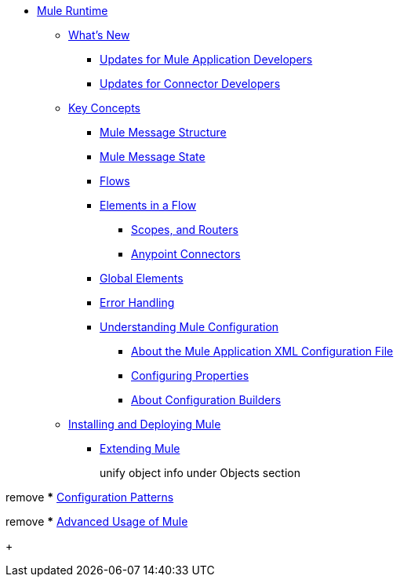 // Mule User Guide 4 TOC

* link:/mule-user-guide/v/4.0/index[Mule Runtime]
** link:/mule-user-guide/v/4.0/mule-runtime-updates[What's New]
*** link:/mule-user-guide/v/4.0/mule-runtime-updates-for-mule-developers[Updates for Mule Application Developers]
*** link:/mule-user-guide/v/4.0/mule-runtime-updates-for-connector-developers[Updates for Connector Developers]
** link:/mule-user-guide/v/4.0/mule-concepts[Key Concepts]
*** link:/mule-user-guide/v/4.0/mule-message-structure[Mule Message Structure]
*** link:/mule-user-guide/v/4.0/message-state[Mule Message State]
*** link:/mule-user-guide/v/4.0/using-flows-for-service-orchestration[Flows]
+
////
we should get rid of this and re-arrange this content somewhere else.
**** link:/mule-user-guide/v/4.0/mule-application-architecture[Flow Architecture in a Mule Application]
////
*** link:/mule-user-guide/v/4.0/elements-in-a-mule-flow[Elements in a Flow]
+
////
This is going away in Mule4
**** link:/mule-user-guide/v/4.0/mule-components[Components]

Getting rid of transformers as a topic in Mule 4
**** link:/mule-user-guide/v/4.0/mule-transformers[Transformers]
////
+
**** link:/mule-user-guide/v/4.0/mule-filters-scopes-and-routers[Scopes, and Routers]
// Filters are not going to be part of Mule 4 (Part of the compatibility Module)
**** link:/mule-user-guide/v/4.0/mule-connectors[Anypoint Connectors]
*** link:/mule-user-guide/v/4.0/global-elements[Global Elements]
*** link:/mule-user-guide/v/4.0/error-handling[Error Handling]
+
////
Exception strategies are different in Mule 4
**** link:/mule-user-guide/v/4.0/catch-exception-strategy[Catch Exception Strategy]
**** link:/mule-user-guide/v/4.0/choice-exception-strategy[Choice Exception Strategy]
**** link:/mule-user-guide/v/4.0/reference-exception-strategy[Reference Exception Strategy]
**** link:/mule-user-guide/v/4.0/rollback-exception-strategy[Rollback Exception Strategy]
**** link:/mule-user-guide/v/4.0/exception-strategy-most-common-use-cases[Exception Strategy Most Common Use Cases]
***** link:/mule-user-guide/v/4.0/mule-exception-strategies[Mule Exception Strategies]
////
*** link:/mule-user-guide/v/4.0/understanding-mule-configuration[Understanding Mule Configuration]
+
////
remove or nest info somewhere**** link:/mule-user-guide/v/4.0/about-mule-configuration[About Mule Application Configuration]
////
+
**** link:/mule-user-guide/v/4.0/about-the-xml-configuration-file[About the Mule Application XML Configuration File]
**** link:/mule-user-guide/v/4.0/configuring-properties[Configuring Properties]
**** link:/mule-user-guide/v/4.0/about-configuration-builders[About Configuration Builders]
+
////
remove or revamp connecting with transport and connectors
**** link:/mule-user-guide/v/4.0/connecting-with-transports-and-connectors[Connecting with Transports and Connectors]
////
+
////
**** link:/mule-user-guide/v/4.0/mule-versus-web-application-server[Mule versus Web Application Server]
**** link:/mule-user-guide/v/4.0/creating-project-archetypes[Creating Project Archetypes]
////
+
////
Move out of the Key concepts section
*** link:/mule-user-guide/v/4.0/mule-security[Security in Mule]
*** link:/mule-user-guide/v/4.0/debugging[Debugging]
**** link:/mule-user-guide/v/4.0/configuring-mule-stacktraces[Configuring Mule Stacktraces]
**** link:/mule-user-guide/v/4.0/debugging-outside-studio[Debugging Outside Studio]
**** link:/mule-user-guide/v/4.0/logging[Logging Using Mule Components]
**** link:/mule-user-guide/v/4.0/logging-in-mule[Logging Configurations in Mule]
*** link:/mule-user-guide/v/4.0/testing[Testing]
**** link:/mule-user-guide/v/4.0/introduction-to-testing-mule[Introduction to Testing Mule]
**** link:/mule-user-guide/v/4.0/unit-testing[Unit Testing]
**** link:/mule-user-guide/v/4.0/functional-testing[Functional Testing]
**** link:/mule-user-guide/v/4.0/testing-strategies[Testing Strategies]
////
+
////
Move
*** link:/mule-user-guide/v/4.0/understanding-enterprise-integration-patterns-using-mule[Understanding Enterprise Integration Patterns Using Mule]
**** link:/mule-user-guide/v/4.0/understanding-orchestration-using-mule[Understanding Orchestration Using Mule]
////
** link:/mule-user-guide/v/4.0/installing[Installing and Deploying Mule]
*** link:/mule-user-guide/v/4.0/extending-mule[Extending Mule]
+
////
Not Focusing on Installation instructions yet

*** link:/mule-user-guide/v/4.0/hardware-and-software-requirements[Hardware and Software Requirements]
*** link:/mule-user-guide/v/4.0/downloading-and-starting-mule-esb[Downloading and Starting Mule Runtime]
*** link:/mule-user-guide/v/4.0/installing-an-enterprise-license[Installing an Enterprise License]
*** link:/mule-user-guide/v/4.0/third-party-software-in-mule[Third Party Software in Mule]
*** link:/mule-user-guide/v/4.0/deploying[Deploying]
**** link:/mule-user-guide/v/4.0/starting-and-stopping-mule-esb[Starting and Stopping Mule]
**** link:/mule-user-guide/v/4.0/deployment-scenarios[Deployment Scenarios]
**** link:/mule-user-guide/v/4.0/deploying-mule-to-jboss[Deploying Mule to JBoss]
***** link:/mule-user-guide/v/4.0/mule-as-mbean[Mule as MBean]
**** link:/mule-user-guide/v/4.0/deploying-mule-to-weblogic[Deploying Mule to WebLogic]
**** link:/mule-user-guide/v/4.0/deploying-mule-to-websphere[Deploying Mule to WebSphere]
**** link:/mule-user-guide/v/4.0/deploying-mule-as-a-service-to-tomcat[Deploying Mule as a Service to Tomcat]
**** link:/mule-user-guide/v/4.0/application-server-based-hot-deployment[Application Server Based Hot Deployment]
**** link:/mule-user-guide/v/4.0/classloader-control-in-mule[Classloader Control in Mule]
***** link:/mule-user-guide/v/4.0/fine-grain-classloader-control[Fine Grain Classloader Control]
**** link:/mule-user-guide/v/4.0/deploying-to-multiple-environments[Deploying to Multiple Environments]
**** link:/mule-user-guide/v/4.0/mule-deployment-model[Mule Deployment Model]
**** link:/mule-user-guide/v/4.0/hot-deployment[Hot Deployment]
**** link:/mule-user-guide/v/4.0/application-deployment[Application Deployment]
**** link:/mule-user-guide/v/4.0/application-format[Application Format]
**** link:/mule-user-guide/v/4.0/mule-application-deployment-descriptor[Mule Application Deployment Descriptor]
**** link:/mule-user-guide/v/4.0/configuring-mule-for-different-deployment-scenarios[Configuring Mule for Different Deployment Scenarios]
**** link:/mule-user-guide/v/4.0/configuring-mule-as-a-linux-or-unix-daemon[Configuring Mule as a Linux or Unix Daemon]
**** link:/mule-user-guide/v/4.0/configuring-mule-as-a-windows-service[Configuring Mule as a Windows Service]
**** link:/mule-user-guide/v/4.0/configuring-mule-to-run-from-a-script[Configuring Mule to Run From a Script]
***** link:/mule-user-guide/v/4.0/application-plugin-format[Application Plugin Format]
***** link:/mule-user-guide/v/4.0/mule-plugin-format[Mule Plugin Format]
**** link:/mule-user-guide/v/4.0/choosing-the-right-clustering-topology[Choosing the Right Clustering Topology]
***** link:/mule-user-guide/v/4.0/embedding-mule-in-a-java-application-or-webapp[Embedding Mule in a Java Application or Webapp]
**** link:/mule-user-guide/v/4.0/mule-high-availability-ha-clusters[Mule High Availability HA Clusters]
**** link:/mule-user-guide/v/4.0/evaluating-mule-high-availability-clusters-demo[Evaluating Mule High Availability Clusters Demo]
***** link:/mule-user-guide/v/4.0/1-installing-the-demo-bundle[1 - Installing the Demo Bundle]
***** link:/mule-user-guide/v/4.0/2-creating-a-cluster[2 - Creating a Cluster]
***** link:/mule-user-guide/v/4.0/3-deploying-an-application[3 - Deploying an Application]
***** link:/mule-user-guide/v/4.0/4-applying-load-to-the-cluster[4 - Applying Load to the Cluster]
***** link:/mule-user-guide/v/4.0/5-witnessing-failover[5 - Witnessing Failover]
***** link:/mule-user-guide/v/4.0/6-troubleshooting-and-next-steps[6 - Troubleshooting and Next Steps]
*** link:/mule-user-guide/v/4.0/mule-server-notifications[Mule Server Notifications]
*** link:/mule-user-guide/v/4.0/profiling-mule[Profiling Mule]
*** link:/mule-user-guide/v/4.0/hardening-your-mule-installation[Hardening your Mule Installation]
////
+
////
Not Focusing on References Docs yet
** link:/mule-user-guide/v/4.0/reference[Reference]
*** link:/mule-user-guide/v/4.0/flows-and-subflows[Flows and Subflows]
**** link:/mule-user-guide/v/4.0/flow-references[Flow References and Properties]
**** link:/mule-user-guide/v/4.0/flow-processing-strategies[Flow Processing Strategies]
**** link:/mule-user-guide/v/4.0/flow-reference-component-reference[Flow Reference Element]
**** link:/mule-user-guide/v/4.0/flow-architecture-advanced-use-case[Flow Architecture Advanced Use Case]
*** link:/mule-user-guide/v/4.0/anypoint-connectors[Anypoint Connectors]
**** link:/mule-user-guide/v/4.0/connectors-user-guide[Connector User Guide]
***** link:/mule-user-guide/v/4.0/installing-connectors[Installing Connectors]
***** link:/mule-user-guide/v/4.0/connector-configuration-reference[Connector Configuration Reference]
***** link:/mule-user-guide/v/4.0/working-with-multiple-versions-of-connectors[Working with Multiple Versions of Connectors]
***** link:/mule-user-guide/v/4.0/using-a-connector-to-access-an-oauth-api[Using a Connector to Access an OAuth API]
***** link:/mule-user-guide/v/4.0/auto-paging-in-anypoint-connectors[Auto-Paging in Anypoint Connectors]
**** link:/mule-user-guide/v/4.0/ajax-connector[Ajax Connector]
**** link:/mule-user-guide/v/4.0/amazon-s3-connector[Amazon S3 Connector]
**** link:/mule-user-guide/v/4.0/amazon-sns-connector[Amazon SNS Connector]
**** link:/mule-user-guide/v/4.0/amazon-sqs-connector[Amazon SQS Connector]
**** link:/mule-user-guide/v/4.0/amqp-connector[AMQP Connector]
***** link:/mule-user-guide/v/4.0/amqp-connector-examples[AMQP Connector Examples]
***** link:/mule-user-guide/v/4.0/amqp-connector-reference[AMQP Connector Reference]
**** link:/mule-user-guide/v/4.0/box-connector[Box Connector]
**** link:/mule-user-guide/v/4.0/concur-connector[Concur Connector]
**** link:/mule-user-guide/v/4.0/database-connector[Database Connector]
***** link:/mule-user-guide/v/4.0/database-connector-examples[Database Connector Examples]
***** link:/mule-user-guide/v/4.0/database-connector-reference[Database Connector Reference]
**** link:/mule-user-guide/v/4.0/dotnet-connector-guide[.NET Connector Guide]
***** link:/mule-user-guide/v/4.0/dotnet-connector-user-guide[.NET Connector User Guide]
***** link:/mule-user-guide/v/4.0/anypoint-extensions-for-visual-studio[Anypoint Extensions for Visual Studio]
***** link:/mule-user-guide/v/4.0/dotnet-connector-migration-guide[DotNet Connector Migration Guide]
***** link:/mule-user-guide/v/4.0/dotnet-connector-faqs[DotNet Connector FAQs]
**** link:/mule-user-guide/v/4.0/file-connector[File Connector]
**** link:/mule-user-guide/v/4.0/ftp-connector[FTP Connector]
**** link:/mule-user-guide/v/4.0/generic-connector[Generic Connector]
**** link:/mule-user-guide/v/4.0/http-connector[HTTP Connector]
***** link:/mule-user-guide/v/4.0/http-listener-connector[HTTP Listener Connector]
***** link:/mule-user-guide/v/4.0/http-request-connector[HTTP Request Connector]
***** link:/mule-user-guide/v/4.0/authentication-in-http-requests[Authentication in HTTP Requests]
***** link:/mule-user-guide/v/4.0/http-connector-reference[HTTP Connector Reference]
***** link:/mule-user-guide/v/4.0/tls-configuration[TLS Configuration]
***** link:/mule-user-guide/v/4.0/migrating-to-the-new-http-connector[Migrating to the New HTTP Connector]
***** link:/mule-user-guide/v/4.0/http-connector-deprecated[HTTP Connector - Deprecated]
**** link:/mule-user-guide/v/4.0/hdfs-connector[HDFS Connector]
***** link:/mule-user-guide/v/4.0/hdfs-apidoc[HDFS Connector Technical Reference]
**** link:/mule-user-guide/v/4.0/imap-connector[IMAP Connector]
**** link:/mule-user-guide/v/4.0/jdbc-connector[JDBC Connector]
**** link:/mule-user-guide/v/4.0/kafka-connector[Kafka Connector]
**** link:/mule-user-guide/v/4.0/ldap-connector[LDAP Connector]
**** link:/mule-user-guide/v/4.0/marketo-connector[Marketo Connector]
**** link:/mule-user-guide/v/4.0/microsoft-dynamics-ax-2012-connector[Microsoft Dynamics AX 2012 Connector]
**** link:/mule-user-guide/v/4.0/microsoft-dynamics-crm-connector[Microsoft Dynamics CRM Connector]
**** link:/mule-user-guide/v/4.0/microsoft-dynamics-nav-connector[Microsoft Dynamics NAV Connector]
**** link:/mule-user-guide/v/4.0/microsoft-service-bus-connector[Microsoft Service Bus Connector]
***** link:/mule-user-guide/v/4.0/microsoft-service-bus-connector-faq[Microsoft Service Bus Connector FAQ]
**** link:/mule-user-guide/v/4.0/microsoft-sharepoint-2013-connector[Microsoft SharePoint 2013 Connector]
**** link:/mule-user-guide/v/4.0/microsoft-sharepoint-2010-connector[Microsoft SharePoint 2010 Connector]
**** link:/mule-user-guide/v/4.0/mongodb-connector[MongoDB Connector]
***** link:/mule-user-guide/v/4.0/mongo-apidoc[MongoDB Connector API Reference]
***** link:/mule-user-guide/v/4.0/mongodb-connector-migration-guide[MongoDB Connector Migration Guide]
**** link:/mule-user-guide/v/4.0/msmq-connector[MSMQ Connector]
***** link:/mule-user-guide/v/4.0/msmq-connector-user-guide[MSMQ Connector User Guide]
***** link:/mule-user-guide/v/4.0/windows-gateway-services-guide[Windows Gateway Services Guide]
***** link:/mule-user-guide/v/4.0/msmq-connector-faqs[MSMQ Connector FAQs]
**** link:/mule-user-guide/v/4.0/netsuite-connector[NetSuite Connector]
***** link:/mule-user-guide/v/4.0/netsuite-apidoc[NetSuite Connector API Reference]
**** link:/mule-user-guide/v/4.0/netsuite-openair-connector[NetSuite OpenAir Connector]
**** link:/mule-user-guide/v/4.0/oracle-ebs-connector-user-guide[Oracle E-Business Suite Connector]
**** link:/mule-user-guide/v/4.0/object-store-connector[Object Store Connector]
**** link:/mule-user-guide/v/4.0/peoplesoft-connector[PeopleSoft Connector]
**** link:/mule-user-guide/v/4.0/pop3-connector[POP3 Connector]
**** link:/mule-user-guide/v/4.0/quartz-connector[Quartz Connector]
**** link:/mule-user-guide/v/4.0/redis-connector[Redis Connector]
**** link:/mule-user-guide/v/4.0/remedy-connector[Remedy Connector]
**** link:/mule-user-guide/v/4.0/salesforce-analytics-cloud-connector[Salesforce Analytics Cloud Connector]
**** link:/mule-user-guide/v/4.0/salesforce-connector[Salesforce Connector]
***** link:/mule-user-guide/v/4.0/salesforce-connector-authentication[Salesforce Connector Authentication]
**** link:/mule-user-guide/v/4.0/salesforce-composite-connector[Salesforce Composite Connector]
**** link:/mule-user-guide/v/4.0/salesforce-marketing-cloud-connector[Salesforce Marketing Cloud Connector]
**** link:/mule-user-guide/v/4.0/sap-connector[SAP Connector]
***** link:/mule-user-guide/v/4.0/sap-connector-advanced-features[SAP Connector Advanced Features]
***** link:/mule-user-guide/v/4.0/sap-connector-troubleshooting[SAP Connector Troubleshooting]
**** link:/mule-user-guide/v/4.0/servicenow-connector-5.0[ServiceNow Connector 5.x]
***** link:/mule-user-guide/v/4.0/servicenow-connector-5.0-migration-guide[ServiceNow Connector 5.0 Migration Guide]
**** link:/mule-user-guide/v/4.0/servicenow-connector[ServiceNow Connector 4.0]
**** link:/mule-user-guide/v/4.0/servlet-connector[Servlet Connector]
**** link:/mule-user-guide/v/4.0/sftp-connector[SFTP Connector]
**** link:/mule-user-guide/v/4.0/siebel-connector[Siebel Connector]
***** link:/mule-user-guide/v/4.0/siebel-bo-apidoc[Siebel Business Objects Connector API Reference]
***** link:/mule-user-guide/v/4.0/siebel-bs-apidoc[Siebel Business Services Connector API Reference]
***** link:/mule-user-guide/v/4.0/siebel-io-apidoc[Siebel Integration Object Connector API Reference]
**** link:/mule-user-guide/v/4.0/successfactors-connector[SuccessFactors Connector]
**** link:/mule-user-guide/v/4.0/web-service-consumer[Web Service Consumer]
***** link:/mule-user-guide/v/4.0/web-service-consumer-reference[Web Service Consumer Reference]
**** link:/mule-user-guide/v/4.0/windows-powershell-connector-guide[Windows PowerShell Connector Guide]
**** link:/mule-user-guide/v/4.0/wmq-connector[WMQ Connector]
**** link:/mule-user-guide/v/4.0/workday-connector[Workday Connector 7.0 and later]
**** link:/mule-user-guide/v/4.0/workday-connector-6.0[Workday Connector 6.0]
***** link:/mule-user-guide/v/4.0/workday-connector-6.0-migration-guide[Workday Connector 6.0 Migration Guide]
**** link:/mule-user-guide/v/4.0/zuora-connector[Zuora Connector]
*** link:/mule-user-guide/v/4.0/publishing-and-consuming-apis-with-mule[Using APIs and Web Services in Mule]
**** link:/mule-user-guide/v/4.0/publishing-a-soap-api[Publishing a SOAP API]
***** link:/mule-user-guide/v/4.0/securing-a-soap-api[Securing a SOAP API]
***** link:/mule-user-guide/v/4.0/extra-cxf-component-configurations[Extra CXF Component Configurations]
**** link:/mule-user-guide/v/4.0/consuming-a-soap-api[Consuming a SOAP API]
**** link:/mule-user-guide/v/4.0/publishing-a-rest-api[Publishing a REST API]
**** link:/mule-user-guide/v/4.0/consuming-a-rest-api[Consuming a REST API]
***** link:/mule-user-guide/v/4.0/rest-api-examples[REST API Examples]
*** link:/mule-user-guide/v/4.0/dataweave[Transforming Using DataWeave]
**** link:/mule-user-guide/v/4.0/dataweave-quickstart[DataWeave Quickstart Guide]
**** link:/mule-user-guide/v/4.0/dataweave-xml-reference[DataWeave XML Reference]
**** link:/mule-user-guide/v/4.0/dataweave-language-introduction[Language Introduction]
**** link:/mule-user-guide/v/4.0/dataweave-selectors[Selectors]
**** link:/mule-user-guide/v/4.0/dataweave-operators[Operators]
**** link:/mule-user-guide/v/4.0/dataweave-types[Types]
**** link:/mule-user-guide/v/4.0/dataweave-formats[Formats]
**** link:/mule-user-guide/v/4.0/dataweave-memory-management[Memory Management]
**** link:/mule-user-guide/v/4.0/dataweave-examples[DataWeave Examples]
**** link:/mule-user-guide/v/4.0/dataweave-migrator[DataWeave Migrator Tool]
**** link:/mule-user-guide/v/4.0/dataweave-flat-file-schemas[Flat File Schemas]
*** link:/mule-user-guide/v/4.0/transformers[Transformers]
**** link:/mule-user-guide/v/4.0/using-transformers[Using Transformers]
***** link:/mule-user-guide/v/4.0/transformers-configuration-reference[Transformers Configuration Reference]
***** link:/mule-user-guide/v/4.0/native-support-for-json[Native Support for JSON]
***** link:/mule-user-guide/v/4.0/xmlprettyprinter-transformer[XmlPrettyPrinter Transformer]
**** link:/mule-user-guide/v/4.0/append-string-transformer-reference[Append String Transformer Reference]
**** link:/mule-user-guide/v/4.0/attachment-transformer-reference[Attachment Transformer Reference]
**** link:/mule-user-guide/v/4.0/expression-transformer-reference[Expression Transformer Reference]
**** link:/mule-user-guide/v/4.0/java-transformer-reference[Java Transformer Reference]
**** link:/mule-user-guide/v/4.0/object-to-xml-transformer-reference[Object to XML Transformer Reference]
**** link:/mule-user-guide/v/4.0/parse-template-reference[Parse Template Reference]
**** link:/mule-user-guide/v/4.0/property-transformer-reference[Property Transformer Reference]
**** link:/mule-user-guide/v/4.0/script-transformer-reference[Script Transformer Reference]
**** link:/mule-user-guide/v/4.0/session-variable-transformer-reference[Session Variable Transformer Reference]
**** link:/mule-user-guide/v/4.0/set-payload-transformer-reference[Set Payload Transformer Reference]
**** link:/mule-user-guide/v/4.0/variable-transformer-reference[Variable Transformer Reference]
**** link:/mule-user-guide/v/4.0/xml-to-object-transformer-reference[XML to Object Transformer Reference]
**** link:/mule-user-guide/v/4.0/xslt-transformer-reference[XSLT Transformer Reference]
**** link:/mule-user-guide/v/4.0/custom-metadata-tab[Custom Metadata Tab]
**** link:/mule-user-guide/v/4.0/creating-custom-transformers[Creating Custom Transformers]
***** link:/mule-user-guide/v/4.0/creating-flow-objects-and-transformers-using-annotations[Creating Flow Objects and Transformers Using Annotations]
***** link:/mule-user-guide/v/4.0/function-annotation[Function Annotation]
***** link:/mule-user-guide/v/4.0/groovy-annotation[Groovy Annotation]
***** link:/mule-user-guide/v/4.0/inboundattachments-annotation[InboundAttachments Annotation]
***** link:/mule-user-guide/v/4.0/inboundheaders-annotation[InboundHeaders Annotation]
***** link:/mule-user-guide/v/4.0/lookup-annotation[Lookup Annotation]
***** link:/mule-user-guide/v/4.0/mule-annotation[Mule Annotation]
***** link:/mule-user-guide/v/4.0/outboundattachments-annotation[OutboundAttachments Annotation]
***** link:/mule-user-guide/v/4.0/outboundheaders-annotation[OutboundHeaders Annotation]
***** link:/mule-user-guide/v/4.0/payload-annotation[Payload Annotation]
***** link:/mule-user-guide/v/4.0/schedule-annotation[Schedule Annotation]
***** link:/mule-user-guide/v/4.0/transformer-annotation[Transformer Annotation]
***** link:/mule-user-guide/v/4.0/xpath-annotation[XPath Annotation]
***** link:/mule-user-guide/v/4.0/creating-custom-transformer-classes[Creating Custom Transformer Classes]
*** link:/mule-user-guide/v/4.0/components[Components]
**** link:/mule-user-guide/v/4.0/configuring-components[Configuring Components]
***** link:/mule-user-guide/v/4.0/configuring-java-components[Configuring Java Components]
***** link:/mule-user-guide/v/4.0/developing-components[Developing Components]
***** link:/mule-user-guide/v/4.0/entry-point-resolver-configuration-reference[Entry Point Resolver Configuration Reference]
***** link:/mule-user-guide/v/4.0/component-bindings[Component Bindings]
***** link:/mule-user-guide/v/4.0/using-interceptors[Using Interceptors]
**** link:/mule-user-guide/v/4.0/cxf-component-reference[CXF Component Reference]
**** link:/mule-user-guide/v/4.0/echo-component-reference[Echo Component Reference]
**** link:/mule-user-guide/v/4.0/expression-component-reference[Expression Component Reference]
**** link:/mule-user-guide/v/4.0/http-static-resource-handler[HTTP Static Resource Handler]
**** link:/mule-user-guide/v/4.0/http-response-builder[HTTP Response Builder]
**** link:/mule-user-guide/v/4.0/invoke-component-reference[Invoke Component Reference]
**** link:/mule-user-guide/v/4.0/java-component-reference[Java Component Reference]
**** link:/mule-user-guide/v/4.0/logger-component-reference[Logger Component Reference]
**** link:/mule-user-guide/v/4.0/rest-component-reference[REST Component Reference]
**** link:/mule-user-guide/v/4.0/script-component-reference[Script Component Reference]
***** link:/mule-user-guide/v/4.0/groovy-component-reference[Groovy Component Reference]
***** link:/mule-user-guide/v/4.0/javascript-component-reference[JavaScript Component Reference]
***** link:/mule-user-guide/v/4.0/python-component-reference[Python Component Reference]
***** link:/mule-user-guide/v/4.0/ruby-component-reference[Ruby Component Reference]
*** link:/mule-user-guide/v/4.0/mule-expression-language-mel[Mule Expression Language (MEL)]
**** link:/mule-user-guide/v/4.0/mel-cheat-sheet[MEL Cheat Sheet]
**** link:/mule-user-guide/v/4.0/mule-expression-language-basic-syntax[Mule Expression Language Basic Syntax]
**** link:/mule-user-guide/v/4.0/mule-expression-language-examples[Mule Expression Language Examples]
**** link:/mule-user-guide/v/4.0/mule-expression-language-reference[Mule Expression Language Reference]
***** link:/mule-user-guide/v/4.0/mule-expression-language-date-and-time-functions[Mule Expression Language Date and Time Functions]
***** link:/mule-user-guide/v/4.0/mel-dataweave-functions[MEL DataWeave Functions]
**** link:/mule-user-guide/v/4.0/mule-expression-language-tips[Mule Expression Language Tips]
*** link:/mule-user-guide/v/4.0/validations-module[Validators]
**** link:/mule-user-guide/v/4.0/json-schema-validator[JSON Schema Validator]
**** link:/mule-user-guide/v/4.0/building-a-custom-validator[Building a Custom Validator]
*** link:/mule-user-guide/v/4.0/filters[Filters]
**** link:/mule-user-guide/v/4.0/custom-filter[Custom Filter]
**** link:/mule-user-guide/v/4.0/exception-filter[Exception Filter]
**** link:/mule-user-guide/v/4.0/logic-filter[Logic Filter]
**** link:/mule-user-guide/v/4.0/message-filter[Message Filter]
**** link:/mule-user-guide/v/4.0/message-property-filter[Message Property Filter]
**** link:/mule-user-guide/v/4.0/regex-filter[Regex Filter]
**** link:/mule-user-guide/v/4.0/schema-validation-filter[Schema Validation Filter]
**** link:/mule-user-guide/v/4.0/wildcard-filter[Wildcard Filter]
**** link:/mule-user-guide/v/4.0/idempotent-filter[Idempotent Filter]
**** link:/mule-user-guide/v/4.0/filter-ref[Filter Ref]
*** link:/mule-user-guide/v/4.0/routers[Routers]
**** link:/mule-user-guide/v/4.0/all-flow-control-reference[All Flow Control Reference]
**** link:/mule-user-guide/v/4.0/choice-flow-control-reference[Choice Flow Control Reference]
**** link:/mule-user-guide/v/4.0/scatter-gather[Scatter-Gather]
**** link:/mule-user-guide/v/4.0/splitter-flow-control-reference[Splitter Flow Control Reference]
**** link:/mule-user-guide/v/4.0/creating-custom-routers[Creating Custom Routers]
*** link:/mule-user-guide/v/4.0/scopes[Scopes]
**** link:/mule-user-guide/v/4.0/async-scope-reference[Async Scope Reference]
**** link:/mule-user-guide/v/4.0/cache-scope[Cache Scope]
**** link:/mule-user-guide/v/4.0/foreach[Foreach]
**** link:/mule-user-guide/v/4.0/message-enricher[Message Enricher]
**** link:/mule-user-guide/v/4.0/poll-reference[Poll Reference]
***** link:/mule-user-guide/v/4.0/poll-schedulers[Poll Schedulers]
**** link:/mule-user-guide/v/4.0/request-reply-scope[Request-Reply Scope]
**** link:/mule-user-guide/v/4.0/transactional[Transactional]
**** link:/mule-user-guide/v/4.0/until-successful-scope[Until Successful Scope]
*** link:/mule-user-guide/v/4.0/batch-processing[Batch Processing]
**** link:/mule-user-guide/v/4.0/batch-filters-and-batch-commit[Batch Filters and Batch Commit]
**** link:/mule-user-guide/v/4.0/batch-job-instance-id[Batch Job Instance ID]
**** link:/mule-user-guide/v/4.0/batch-processing-reference[Batch Processing Reference]
***** link:/mule-user-guide/v/4.0/using-mel-with-batch-processing[Using MEL with Batch Processing]
**** link:/mule-user-guide/v/4.0/batch-streaming-and-job-execution[Batch Streaming and Job Execution]
**** link:/mule-user-guide/v/4.0/record-variable[Record Variable]
*** link:/mule-user-guide/v/4.0/mule-esb-3-and-test-api-javadoc[Mule 3 API Javadoc]
*** link:/mule-user-guide/v/4.0/schema-documentation[Mule XML Schema Documentation]
**** link:/mule-user-guide/v/4.0/notes-on-mule-3.0-schema-changes[Notes on Mule 3.0 Schema Changes]
*** link:/mule-user-guide/v/4.0/using-maven-with-mule[Using Maven with Mule]
**** link:/mule-user-guide/v/4.0/using-maven-in-mule-esb[Using Maven in Mule]
***** link:/mule-user-guide/v/4.0/configuring-maven-to-work-with-mule-esb[Configuring Maven to Work with Mule]
***** link:/mule-user-guide/v/4.0/maven-tools-for-mule-esb[Maven Tools for Mule]
***** link:/mule-user-guide/v/4.0/mule-maven-plugin[Mule Maven Plugin]
***** link:/mule-user-guide/v/4.0/mule-esb-plugin-for-maven[Mule Plugin For Maven (deprecated)]
**** link:/mule-user-guide/v/4.0/maven-reference[Maven Reference]
**** link:/mule-user-guide/v/4.0/using-mule-with-spring[Using Mule with Spring]
***** link:/mule-user-guide/v/4.0/sending-and-receiving-mule-events-in-spring[Sending and Receiving Mule Events in Spring]
***** link:/mule-user-guide/v/4.0/spring-application-contexts[Spring Application Contexts]
***** link:/mule-user-guide/v/4.0/using-spring-beans-as-flow-components[Using Spring Beans as Flow Components]
*** link:/mule-user-guide/v/4.0/transaction-management[Transaction Management]
**** link:/mule-user-guide/v/4.0/single-resource-transactions[Single Resource Transactions]
**** link:/mule-user-guide/v/4.0/multiple-resource-transactions[Multiple Resource Transactions]
**** link:/mule-user-guide/v/4.0/xa-transactions[XA Transactions]
**** link:/mule-user-guide/v/4.0/using-bitronix-to-manage-transactions[Using Bitronix to Manage Transactions]
+
Move to Studio
*** link:/mule-user-guide/v/4.0/adding-and-removing-user-libraries[Adding and Removing User Libraries]
+
*** link:/mule-user-guide/v/4.0/shared-resources[Shared Resources]
**** link:/mule-user-guide/v/4.0/setting-environment-variables[Setting Environment Variables]
+
////
unify object info under Objects section
////
+
*** link:/mule-user-guide/v/4.0/object-scopes[Object Scopes]
**** link:/mule-user-guide/v/4.0/storing-objects-in-the-registry[Storing Objects in the Registry]
**** link:/mule-user-guide/v/4.0/bootstrapping-the-registry[Specifying Objects to Bootstrap to Registry]
**** link:/mule-user-guide/v/4.0/unifying-the-mule-registry[Unifying the Mule Registry]
*** link:/mule-user-guide/v/4.0/securing[Securing]
**** link:/mule-user-guide/v/4.0/anypoint-enterprise-security[Anypoint Enterprise Security]
***** link:/mule-user-guide/v/4.0/installing-anypoint-enterprise-security[Installing Anypoint Enterprise Security]
***** link:/mule-user-guide/v/4.0/mule-secure-token-service[Mule Secure Token Service]
****** link:/mule-user-guide/v/4.0/creating-an-oauth-2.0a-web-service-provider[Creating an Oauth 2.0 Web Service Provider]
****** link:/mule-user-guide/v/4.0/authorization-grant-types[Authorization Grant Types]
***** link:/mule-user-guide/v/4.0/mule-credentials-vault[Mule Credentials Vault]
***** link:/mule-user-guide/v/4.0/mule-message-encryption-processor[Mule Message Encryption Processor]
****** link:/mule-user-guide/v/4.0/pgp-encrypter[PGP Encrypter]
***** link:/mule-user-guide/v/4.0/mule-digital-signature-processor[Mule Digital Signature Processor]
***** link:/mule-user-guide/v/4.0/anypoint-filter-processor[Anypoint Filter Processor]
***** link:/mule-user-guide/v/4.0/mule-crc32-processor[Mule CRC32 Processor]
***** link:/mule-user-guide/v/4.0/anypoint-enterprise-security-example-application[Anypoint Enterprise Security Example Application]
***** link:/mule-user-guide/v/4.0/mule-sts-oauth-2.0a-example-application[Mule STS Oauth 2.0 Example Application]
**** link:/mule-user-guide/v/4.0/mulesoft-security-update-policy[MuleSoft Security Update Policy]
**** link:/mule-user-guide/v/4.0/configuring-security[Configuring Security]
***** link:/mule-user-guide/v/4.0/configuring-the-spring-security-manager[Configuring the Spring Security Manager]
***** link:/mule-user-guide/v/4.0/component-authorization-using-spring-security[Component Authorization Using Spring Security]
***** link:/mule-user-guide/v/4.0/setting-up-ldap-provider-for-spring-security[Setting up LDAP Provider for Spring Security]
***** link:/mule-user-guide/v/4.0/upgrading-from-acegi-to-spring-security[Upgrading from Acegi to Spring Security]
***** link:/mule-user-guide/v/4.0/encryption-strategies[Encryption Strategies]
***** link:/mule-user-guide/v/4.0/pgp-security[PGP Security]
***** link:/mule-user-guide/v/4.0/jaas-security[Jaas Security]
***** link:/mule-user-guide/v/4.0/saml-module[SAML Module]
**** link:/mule-user-guide/v/4.0/fips-140-2-compliance-support[FIPS 140-2 Compliance Support]
*** link:/mule-user-guide/v/4.0/transports-reference[Transports Reference]
**** link:/mule-user-guide/v/4.0/connecting-using-transports[Connecting Using Transports]
***** link:/mule-user-guide/v/4.0/configuring-a-transport[Configuring a Transport]
***** link:/mule-user-guide/v/4.0/creating-transports[Creating Transports]
***** link:/mule-user-guide/v/4.0/transport-archetype[Transport Archetype]
***** link:/mule-user-guide/v/4.0/transport-service-descriptors[Transport Service Descriptors]
**** link:/mule-user-guide/v/4.0/ajax-transport-reference[AJAX Transport Reference]
**** link:/mule-user-guide/v/4.0/ejb-transport-reference[EJB Transport Reference]
**** link:/mule-user-guide/v/4.0/email-transport-reference[Email Transport Reference]
**** link:/mule-user-guide/v/4.0/file-transport-reference[File Transport Reference]
**** link:/mule-user-guide/v/4.0/ftp-transport-reference[FTP Transport Reference]
**** link:/mule-user-guide/v/4.0/deprecated-http-transport-reference[HTTP Transport Reference]
**** link:/mule-user-guide/v/4.0/https-transport-reference[HTTPS Transport Reference]
**** link:/mule-user-guide/v/4.0/imap-transport-reference[IMAP Transport Reference]
**** link:/mule-user-guide/v/4.0/jdbc-transport-reference[JDBC Transport Reference]
**** link:/mule-user-guide/v/4.0/jetty-transport-reference[Jetty Transport Reference]
***** link:/mule-user-guide/v/4.0/jetty-ssl-transport[Jetty SSL Transport]
**** link:/mule-user-guide/v/4.0/jms-transport-reference[JMS Transport Reference]
***** link:/mule-user-guide/v/4.0/activemq-integration[ActiveMQ Integration]
***** link:/mule-user-guide/v/4.0/hornetq-integration[HornetQ Integration]
***** link:/mule-user-guide/v/4.0/open-mq-integration[Open MQ Integration]
***** link:/mule-user-guide/v/4.0/solace-jms[Solace JMS]
***** link:/mule-user-guide/v/4.0/tibco-ems-integration[Tibco EMS Integration]
**** link:/mule-user-guide/v/4.0/multicast-transport-reference[Multicast Transport Reference]
**** link:/mule-user-guide/v/4.0/pop3-transport-reference[POP3 Transport Reference]
**** link:/mule-user-guide/v/4.0/quartz-transport-reference[Quartz Transport Reference]
**** link:/mule-user-guide/v/4.0/rmi-transport-reference[RMI Transport Reference]
**** link:/mule-user-guide/v/4.0/servlet-transport-reference[Servlet Transport Reference]
**** link:/mule-user-guide/v/4.0/sftp-transport-reference[SFTP Transport Reference]
**** link:/mule-user-guide/v/4.0/smtp-transport-reference[SMTP Transport Reference]
**** link:/mule-user-guide/v/4.0/ssl-and-tls-transports-reference[SSL and TLS Transports Reference]
**** link:/mule-user-guide/v/4.0/stdio-transport-reference[STDIO Transport Reference]
**** link:/mule-user-guide/v/4.0/tcp-transport-reference[TCP Transport Reference]
**** link:/mule-user-guide/v/4.0/udp-transport-reference[UDP Transport Reference]
**** link:/mule-user-guide/v/4.0/vm-transport-reference[VM Transport Reference]
**** link:/mule-user-guide/v/4.0/mule-wmq-transport-reference[Mule WMQ Transport Reference]
**** link:/mule-user-guide/v/4.0/wsdl-connectors[WSDL Connectors]
**** link:/mule-user-guide/v/4.0/xmpp-transport-reference[XMPP Transport Reference]
*** link:/mule-user-guide/v/4.0/modules-reference[Modules Reference]
**** link:/mule-user-guide/v/4.0/atom-module-reference[Atom Module Reference]
**** link:/mule-user-guide/v/4.0/bpm-module-reference[BPM Module Reference]
***** link:/mule-user-guide/v/4.0/drools-module-reference[Drools Module Reference]
***** link:/mule-user-guide/v/4.0/jboss-jbpm-module-reference[JBoss jBPM Module Reference]
**** link:/mule-user-guide/v/4.0/cxf-module-reference[CXF Module Reference]
***** link:/mule-user-guide/v/4.0/cxf-module-overview[CXF Module Overview]
***** link:/mule-user-guide/v/4.0/building-web-services-with-cxf[Building Web Services with CXF]
***** link:/mule-user-guide/v/4.0/consuming-web-services-with-cxf[Consuming Web Services with CXF]
***** link:/mule-user-guide/v/4.0/enabling-ws-addressing[Enabling WS-Addressing]
***** link:/mule-user-guide/v/4.0/enabling-ws-security[Enabling WS-Security]
***** link:/mule-user-guide/v/4.0/cxf-error-handling[CXF Error Handling]
***** link:/mule-user-guide/v/4.0/proxying-web-services-with-cxf[Proxying Web Services with CXF]
***** link:/mule-user-guide/v/4.0/supported-web-service-standards[Supported Web Service Standards]
***** link:/mule-user-guide/v/4.0/using-a-web-service-client-directly[Using a Web Service Client Directly]
***** link:/mule-user-guide/v/4.0/using-http-get-requests[Using HTTP GET Requests]
***** link:/mule-user-guide/v/4.0/using-mtom[Using MTOM]
***** link:/mule-user-guide/v/4.0/cxf-module-configuration-reference[CXF Module Configuration Reference]
**** link:/mule-user-guide/v/4.0/data-bindings-reference[Data Bindings Reference]
**** link:/mule-user-guide/v/4.0/jaas-module-reference[JAAS Module Reference]
**** link:/mule-user-guide/v/4.0/jboss-transaction-manager-reference[JBoss Transaction Manager Reference]
**** link:/mule-user-guide/v/4.0/jersey-module-reference[Jersey Module Reference]
**** link:/mule-user-guide/v/4.0/json-module-reference[JSON Module Reference]
**** link:/mule-user-guide/v/4.0/object-store-module-reference[Mule Object Store Module Reference]
**** link:/mule-user-guide/v/4.0/mule-object-stores[Mule Object Store Usage]
**** link:/mule-user-guide/v/4.0/rss-module-reference[RSS Module Reference]
**** link:/mule-user-guide/v/4.0/scripting-module-reference[Scripting Module Reference]
**** link:/mule-user-guide/v/4.0/spring-extras-module-reference[Spring Extras Module Reference]
**** link:/mule-user-guide/v/4.0/sxc-module-reference[SXC Module Reference]
**** link:/mule-user-guide/v/4.0/xml-module-reference[XML Module Reference]
***** link:/mule-user-guide/v/4.0/domtoxml-transformer[DomToXml Transformer]
***** link:/mule-user-guide/v/4.0/jaxb-bindings[JAXB Bindings]
***** link:/mule-user-guide/v/4.0/jaxb-transformers[JAXB Transformers]
***** link:/mule-user-guide/v/4.0/jxpath-extractor-transformer[JXPath Extractor Transformer]
***** link:/mule-user-guide/v/4.0/xml-namespaces[XML Namespaces]
***** link:/mule-user-guide/v/4.0/xmlobject-transformers[XmlObject Transformers]
***** link:/mule-user-guide/v/4.0/xmltoxmlstreamreader-transformer[XmlToXMLStreamReader Transformer]
***** link:/mule-user-guide/v/4.0/xquery-support[XQuery Support]
***** link:/mule-user-guide/v/4.0/xquery-transformer[XQuery Transformer]
***** link:/mule-user-guide/v/4.0/xslt-transformer[XSLT Transformer]
***** link:/mule-user-guide/v/4.0/xpath-extractor-transformer[XPath Extractor Transformer]
***** link:/mule-user-guide/v/4.0/xpath[XPath]
*** link:/mule-user-guide/v/4.0/extending[Extending]
**** link:/mule-user-guide/v/4.0/extending-components[Extending Components]
**** link:/mule-user-guide/v/4.0/custom-message-processors[Custom Message Processors]
**** link:/mule-user-guide/v/4.0/creating-example-archetypes[Creating Example Archetypes]
**** link:/mule-user-guide/v/4.0/creating-a-custom-xml-namespace[Creating a Custom XML Namespace]
**** link:/mule-user-guide/v/4.0/creating-module-archetypes[Creating Module Archetypes]
*** link:/mule-user-guide/v/4.0/team-development-with-mule[Team Development with Mule]
**** link:/mule-user-guide/v/4.0/modularizing-your-configuration-files-for-team-development[Modularizing Your Configuration Files for Team Development]
**** link:/mule-user-guide/v/4.0/using-side-by-side-configuration-files[Using Side-by-Side Configuration Files]
**** link:/mule-user-guide/v/4.0/using-modules-in-your-application[Using Modules In Your Application]
**** link:/mule-user-guide/v/4.0/using-mule-with-web-services[Using Mule with Web Services]
**** link:/mule-user-guide/v/4.0/sharing-custom-code[Sharing Custom Code]
**** link:/mule-user-guide/v/4.0/sharing-custom-configuration-fragments[Sharing Custom Configuration Fragments]
**** link:/mule-user-guide/v/4.0/sharing-applications[Sharing Applications]
**** link:/mule-user-guide/v/4.0/sustainable-software-development-practices-with-mule[Sustainable Software Development Practices with Mule]
***** link:/mule-user-guide/v/4.0/reproducible-builds[Reproducible Builds]
***** link:/mule-user-guide/v/4.0/continuous-integration[Continuous Integration]
+
////
remove *** link:/mule-user-guide/v/4.0/configuration-patterns[Configuration Patterns]
////
+
*** link:/mule-user-guide/v/4.0/general-configuration-reference[General Configuration Reference]
**** link:/mule-user-guide/v/4.0/bpm-configuration-reference[BPM Configuration Reference]
**** link:/mule-user-guide/v/4.0/component-configuration-reference[Component Configuration Reference]
**** link:/mule-user-guide/v/4.0/endpoint-configuration-reference[Endpoint Configuration Reference]
***** link:/mule-user-guide/v/4.0/mule-endpoint-uris[Mule Endpoint URIs]
**** link:/mule-user-guide/v/4.0/exception-strategy-configuration-reference[Exception Strategy Configuration Reference]
**** link:/mule-user-guide/v/4.0/filters-configuration-reference[Filters Configuration Reference]
**** link:/mule-user-guide/v/4.0/global-settings-configuration-reference[Global Settings Configuration Reference]
**** link:/mule-user-guide/v/4.0/notifications-configuration-reference[Notifications Configuration Reference]
**** link:/mule-user-guide/v/4.0/properties-configuration-reference[Properties Configuration Reference]
**** link:/mule-user-guide/v/4.0/security-manager-configuration-reference[Security Manager Configuration Reference]
**** link:/mule-user-guide/v/4.0/transactions-configuration-reference[Transactions Configuration Reference]
+
////
remove *** link:/mule-user-guide/v/4.0/advanced-usage-of-mule-esb[Advanced Usage of Mule]
+
////
*** link:/mule-user-guide/v/4.0/dependency-injection[Dependency Injection]
*** link:/mule-user-guide/v/4.0/business-events[Business Events]
*** link:/mule-user-guide/v/4.0/creating-and-managing-a-cluster-manually[Creating and Managing a Cluster Manually]
*** link:/mule-user-guide/v/4.0/passing-additional-arguments-to-the-jvm-to-control-mule[Passing Additional Arguments to the JVM to Control Mule]
*** link:/mule-user-guide/v/4.0/tuning-performance[Tuning the Performance of Mule]
*** link:/mule-user-guide/v/4.0/distributed-file-polling[Distributed File Polling]
*** link:/mule-user-guide/v/4.0/distributed-locking[Distributed Locking]
*** link:/mule-user-guide/v/4.0/streaming[Streaming]
*** link:/mule-user-guide/v/4.0/internationalizing-strings[Internationalizing Strings]
*** link:/mule-user-guide/v/4.0/improving-performance-with-the-kryo-serializer[Improving Performance with the Kryo Serializer]
*** link:/mule-user-guide/v/4.0/mule-agents[Managing Mule Using Agents]
**** link:/mule-user-guide/v/4.0/agent-security-disabled-weak-ciphers[Agent Security: Disabled Weak Ciphers]
**** link:/mule-user-guide/v/4.0/jmx-management[JMX Management]
*** link:/mule-user-guide/v/4.0/configuring-reconnection-strategies[Configuring Reconnection Strategies]
*** link:/mule-user-guide/v/4.0/using-the-mule-client[Using the Mule Client]
*** link:/mule-user-guide/v/4.0/using-web-services[Using Web Services]
**** link:/mule-user-guide/v/4.0/proxying-web-services[Proxying Web Services]
**** link:/mule-user-guide/v/4.0/using-.net-web-services-with-mule[Using .NET Web Services with Mule]
*** link:/mule-user-guide/v/4.0/using-non-mel-expressions[Using Non-MEL Expressions]
**** link:/mule-user-guide/v/4.0/non-mel-expressions-configuration-reference[Non-MEL Expressions Configuration Reference]
**** link:/mule-user-guide/v/4.0/creating-non-mel-expression-evaluators[Creating Non-MEL Expression Evaluators]
////
